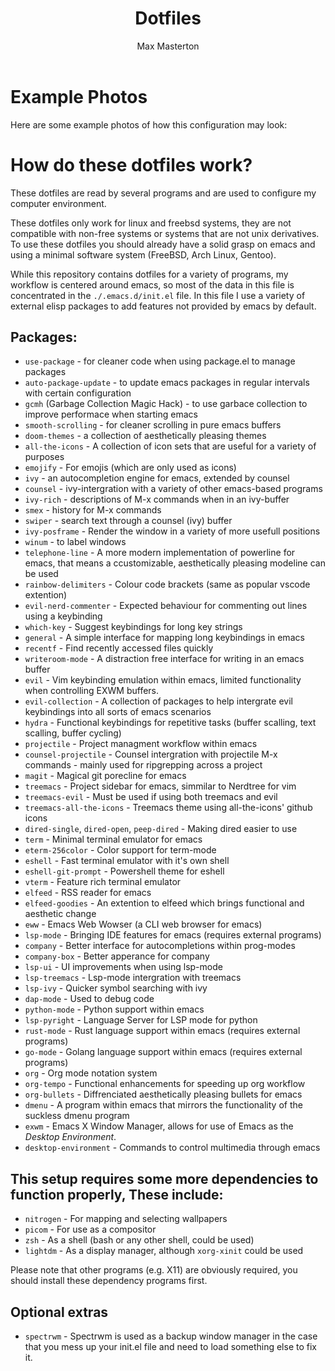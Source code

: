 #+TITLE: Dotfiles
#+AUTHOR: Max Masterton

* Example Photos
Here are some example photos of how this configuration may look:

[[./media/example1.png]]
[[./media/example2.png]]


* How do these dotfiles work?
These dotfiles are read by several programs and are used to configure my computer environment.

These dotfiles only work for linux and freebsd systems, they are not compatible with non-free systems or systems that are not unix derivatives. To use these dotfiles you should already have a solid grasp on emacs and using a minimal software system (FreeBSD, Arch Linux, Gentoo).

While this repository contains dotfiles for a variety of programs, my workflow is centered around emacs, so most of the data in this file is concentrated in the ~./.emacs.d/init.el~ file. In this file I use a variety of external elisp packages to add features not provided by emacs by default.

** Packages:
+ =use-package= - for cleaner code when using package.el to manage packages
+ =auto-package-update= - to update emacs packages in regular intervals with certain configuration
+ =gcmh= (Garbage Collection Magic Hack) - to use garbace collection to improve performace when starting emacs
+ =smooth-scrolling= - for cleaner scrolling in pure emacs buffers
+ =doom-themes= - a collection of aesthetically pleasing themes
+ =all-the-icons= - A collection of icon sets that are useful for a variety of purposes
+ =emojify= - For emojis (which are only used as icons)
+ =ivy= - an autocompletion engine for emacs, extended by counsel
+ =counsel= - ivy-intergration with a variety of other emacs-based programs
+ =ivy-rich= - descriptions of M-x commands when in an ivy-buffer
+ =smex= - history for M-x commands
+ =swiper= - search text through a counsel (ivy) buffer
+ =ivy-posframe= - Render the window in a variety of more usefull positions
+ =winum= - to label windows
+ =telephone-line= - A more modern implementation of powerline for emacs, that means a ccustomizable, aesthetically pleasing modeline can be used
+ =rainbow-delimiters= - Colour code brackets (same as popular vscode extention)
+ =evil-nerd-commenter= - Expected behaviour for commenting out lines using a keybinding
+ =which-key= - Suggest keybindings for long key strings
+ =general= - A simple interface for mapping long keybindings in emacs
+ =recentf= - Find recently accessed files quickly
+ =writeroom-mode= - A distraction free interface for writing in an emacs buffer
+ =evil= - Vim keybinding emulation within emacs, limited functionality when controlling EXWM buffers.
+ =evil-collection= - A collection of packages to help intergrate evil keybindings into all sorts of emacs scenarios
+ =hydra= - Functional keybindings for repetitive tasks (buffer scalling, text scalling, buffer cycling)
+ =projectile= - Project managment workflow within emacs
+ =counsel-projectile= - Counsel intergration with projectile M-x commands - mainly used for ripgrepping across a project
+ =magit= - Magical git porecline for emacs
+ =treemacs= - Project sidebar for emacs, simmilar to Nerdtree for vim
+ =treemacs-evil= - Must be used if using both treemacs and evil
+ =treemacs-all-the-icons= - Treemacs theme using all-the-icons' github icons
+ =dired-single=, =dired-open=, =peep-dired= - Making dired easier to use
+ =term= - Minimal terminal emulator for emacs
+ =eterm-256color= - Color support for term-mode
+ =eshell= - Fast terminal emulator with it's own shell
+ =eshell-git-prompt= - Powershell theme for eshell
+ =vterm= - Feature rich terminal emulator
+ =elfeed= - RSS reader for emacs
+ =elfeed-goodies= - An extention to elfeed which brings functional and aesthetic change
+ =eww= - Emacs Web Wowser (a CLI web browser for emacs)
+ =lsp-mode= - Bringing IDE features for emacs (requires external programs)
+ =company= - Better interface for autocompletions within prog-modes
+ =company-box= - Better apperance for company
+ =lsp-ui= - UI improvements when using lsp-mode
+ =lsp-treemacs= - Lsp-mode intergration with treemacs
+ =lsp-ivy= - Quicker symbol searching with ivy
+ =dap-mode= - Used to debug code
+ =python-mode= - Python support within emacs
+ =lsp-pyright= - Language Server for LSP mode for python
+ =rust-mode= - Rust language support within emacs (requires external programs)
+ =go-mode= - Golang language support within emacs (requires external programs)
+ =org= - Org mode notation system
+ =org-tempo= - Functional enhancements for speeding up org workflow
+ =org-bullets= - Diffrenciated aesthetically pleasing bullets for emacs
+ =dmenu= - A program within emacs that mirrors the functionality of the suckless dmenu program
+ =exwm= - Emacs X Window Manager, allows for use of Emacs as the /Desktop Environment/.
+ =desktop-environment= - Commands to control multimedia through emacs

** This setup requires some more dependencies to function properly, These include:
+ =nitrogen= - For mapping and selecting wallpapers
+ =picom= - For use as a compositor
+ =zsh= - As a shell (bash or any other shell, could be used)
+ =lightdm= - As a display manager, although =xorg-xinit= could be used

Please note that other programs (e.g. X11) are obviously required, you should install these dependency programs first.

** Optional extras
+ =spectrwm= - Spectrwm is used as a backup window manager in the case that you mess up your init.el file and need to load something else to fix it.
